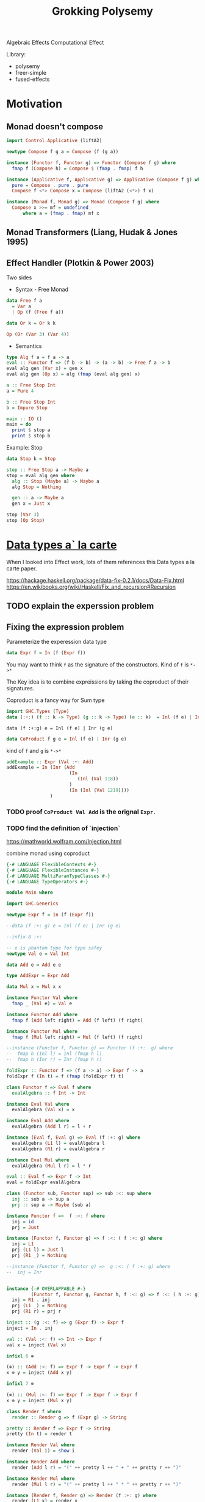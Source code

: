#+TITLE: Grokking Polysemy

Algebraic Effects
Computational Effect

Library:
- polysemy
- freer-simple
- fused-effects

* Motivation
** Monad doesn't compose
#+begin_src haskell
import Control.Applicative (liftA2)

newtype Compose f g a = Compose (f (g a))

instance (Functor f, Functor g) => Functor (Compose f g) where
  fmap f (Compose h) = Compose $ (fmap . fmap) f h

instance (Applicative f, Applicative g) => Applicative (Compose f g) where
  pure = Compose . pure . pure
  Compose f <*> Compose x = Compose (liftA2 (<*>) f x)

instance (Monad f, Monad g) => Monad (Compose f g) where
  Compose x >>= mf = undefined
      where a = (fmap . fmap) mf x
#+end_src

** Monad Transformers (Liang, Hudak & Jones 1995)
** Effect Handler (Plotkin & Power 2003)
Two sides

- Syntax - Free Monad
#+begin_src haskell
data Free f a
  = Var a
  | Op (f (Free f a))

data Or k = Or k k

Op (Or (Var 3) (Var 4))
#+end_src
- Semantics

#+begin_src haskell
type Alg f a = f a -> a
eval :: Functor f => (f b -> b) -> (a -> b) -> Free f a -> b
eval alg gen (Var x) = gen x
eval alg gen (Op x) = alg (fmap (eval alg gen) x)

a :: Free Stop Int
a = Pure 4

b :: Free Stop Int
b = Impure Stop

main :: IO ()
main = do
  print $ stop a
  print $ stop b
#+end_src

Example: Stop

#+begin_src haskell
data Stop k = Stop

stop :: Free Stop a -> Maybe a
stop = eval alg gen where
  alg :: Stop (Maybe a) -> Maybe a
  alg Stop = Nothing

  gen :: a -> Maybe a
  gen x = Just x

stop (Var 3)
stop (Op Stop)
#+end_src

* [[http://www.cs.ru.nl/~W.Swierstra/Publications/DataTypesALaCarte.pdf][Data types a` la carte]]
When I looked into Effect work, lots of them references this Data types a la
carte paper.

https://hackage.haskell.org/package/data-fix-0.2.1/docs/Data-Fix.html
https://en.wikibooks.org/wiki/Haskell/Fix_and_recursion#Recursion

** TODO explain the experssion problem

** Fixing the expression problem

Parameterize the experession data type

#+begin_src haskell
data Expr f = In (f (Expr f))
#+end_src

You may want to think ~f~ as the signature of the constructors. Kind of ~f~ is
~*->*~

The Key idea is to combine expreissions by taking the coproduct of their
signatures.

Coproduct is a fancy way for Sum type

#+begin_src haskell
import GHC.Types (Type)
data (:+:) (f :: k -> Type) (g :: k -> Type) (e :: k)  = Inl (f e) | Inr (g e)
#+end_src

~data (f :+:g) e = Inl (f e) | Inr (g e)~

#+begin_src haskell
data CoProduct f g e = Inl (f e) | Inr (g e)
#+end_src
kind of ~f~ and ~g~ is ~*->*~

#+begin_src haskell
addExample :: Expr (Val :+: Add)
addExample = In (Inr (Add
                       (In
                          (Inl (Val 118))
                       )
                       (In (Inl (Val 1219))))
                )
#+end_src

*** TODO proof ~CoProduct Val Add~ is the orignal ~Expr~.


*** TODO find the definition of `injection`

https://mathworld.wolfram.com/Injection.html

combine monad using coproduct



#+begin_src haskell
{-# LANGUAGE FlexibleContexts #-}
{-# LANGUAGE FlexibleInstances #-}
{-# LANGUAGE MultiParamTypeClasses #-}
{-# LANGUAGE TypeOperators #-}

module Main where

import GHC.Generics

newtype Expr f = In (f (Expr f))

--data (f :+: g) e = Inl (f e) | Inr (g e)

--infix 8 :+:

-- e is phantom type for type safey
newtype Val e = Val Int

data Add e = Add e e

type AddExpr = Expr Add

data Mul x = Mul x x

instance Functor Val where
  fmap _ (Val e) = Val e

instance Functor Add where
  fmap f (Add left right) = Add (f left) (f right)

instance Functor Mul where
  fmap f (Mul left right) = Mul (f left) (f right)

--instance (Functor f, Functor g) => Functor (f :+:  g) where
--  fmap h (Inl l) = Inl (fmap h l)
--  fmap h (Inr r) = Inr (fmap h r)

foldExpr :: Functor f => (f a -> a) -> Expr f -> a
foldExpr f (In t) = f (fmap (foldExpr f) t)

class Functor f => Eval f where
  evalAlgebra :: f Int -> Int

instance Eval Val where
  evalAlgebra (Val x) = x

instance Eval Add where
  evalAlgebra (Add l r) = l + r

instance (Eval f, Eval g) => Eval (f :+: g) where
  evalAlgebra (L1 l) = evalAlgebra l
  evalAlgebra (R1 r) = evalAlgebra r

instance Eval Mul where
  evalAlgebra (Mul l r) = l * r

eval :: Eval f => Expr f -> Int
eval = foldExpr evalAlgebra

class (Functor sub, Functor sup) => sub :<: sup where
  inj :: sub a -> sup a
  prj :: sup a -> Maybe (sub a)

instance Functor f =>  f :<: f where
  inj = id
  prj = Just

instance (Functor f, Functor g) => f :<: ( f :+: g) where
  inj = L1
  prj (L1 l) = Just l
  prj (R1 _) = Nothing

--instance (Functor f, Functor g) =>  g :<: ( f :+: g) where
--  inj = Inr


instance {-# OVERLAPPABLE #-}
         (Functor f, Functor g, Functor h, f :<: g) => f :<: ( h :+: g) where
  inj = R1 . inj
  prj (L1 _) = Nothing
  prj (R1 r) = prj r

inject :: (g :<: f) => g (Expr f) -> Expr f
inject = In . inj

val :: (Val :<: f) => Int -> Expr f
val x = inject (Val x)

infixl 6 ⊕

(⊕) :: (Add :<: f) => Expr f -> Expr f -> Expr f
x ⊕ y = inject (Add x y)

infixl 7 ⊗

(⊗) :: (Mul :<: f) => Expr f -> Expr f -> Expr f
x ⊗ y = inject (Mul x y)

class Render f where
  render :: Render g => f (Expr g) -> String

pretty :: Render f => Expr f -> String
pretty (In t) = render t

instance Render Val where
  render (Val i) = show i

instance Render Add where
  render (Add l r) = "(" ++ pretty l ++ " + " ++ pretty r ++ ")"

instance Render Mul where
  render (Mul l r) = "(" ++ pretty l ++ " * " ++ pretty r ++ ")"

instance (Render f, Render g) => Render (f :+: g) where
  render (L1 x) = render x
  render (R1 y) = render y

match :: (g :<: f) => Expr f -> Maybe (g (Expr f))
match (In t) = prj t

distr :: (Add :<: f, Mul :<: f) => Expr f -> Maybe (Expr f)
distr t = do
  Mul a b <- match t
  Add c d <- match b
  return (a ⊗ c  ⊕ a ⊗ d)


main :: IO ()
main = print $ pretty x
 where x :: Expr (Val :+: Add :+: Mul)
       x = val 80  ⊗ val 5 ⊕ val 4
#+end_src

*** TypeOperators
 https://typeclasses.com/ghc/type-operators

* What is Free Monad

** Teletype example
#+begin_src haskell
import Control.Monad ((>=>))

data Teletype k
  = Done k
  | WriteLine String (Teletype k)
  | ReadLine (String -> Teletype k)

--echo :: Teletype ()
--echo = ReadLine $ \ msg -> WriteLine msg $ Done ()
echo :: Teletype ()
echo = do
  msg <- ReadLine Done
  WriteLine msg $ Done ()

runTeletypeInIO :: Teletype a -> IO a
runTeletypeInIO (Done a) = pure a
runTeletypeInIO (WriteLine msg k) = do
  putStrLn msg
  runTeletypeInIO k
runTeletypeInIO (ReadLine k) = do
  msg <- getLine
  runTeletypeInIO $ k msg

instance Functor Teletype where
  fmap f (Done g) = Done (f g)
  fmap f (WriteLine msg t) = WriteLine msg $ fmap f t
  fmap f (ReadLine g) = ReadLine (fmap f . g)

instance Applicative Teletype where
  pure = Done
  Done f <*> g = fmap f g
  (WriteLine msg f) <*> g = WriteLine msg $ f <*> g
  -- f :: String -> Teletype (a -> b)
  -- g :: Teletype a
  -- String -> Teletype b
  (ReadLine f) <*> g = ReadLine $ \msg -> f msg <*> g

instance Monad Teletype where
  Done k >>= f = f k
  WriteLine msg k >>= f = WriteLine msg $ k >>= f
  ReadLine k >>= f = ReadLine $ k >=> f

main :: IO ()
main = runTeletypeInIO echo
#+end_src

** TODO verify the functor/applicative/moand implement is correct
** TODO benchmark ??
** TODO checkout [[https://hackage.haskell.org/package/free-5.0.2/docs/Control-Monad-Free.html][Control-Monad-Free]]
** `lift` and `foldFree`
* Type level programming in haskell
haskell higher order kind type level programming
https://www.microsoft.com/en-us/research/uploads/prod/2019/03/unsaturated-type-families-icfp-2019.pdf
** Associated type families

* Genrics
https://hackage.haskell.org/package/base-4.12.0.0/docs/src/GHC.Generics.html#%3A%2B%3A
https://www.stackbuilders.com/tutorials/haskell/generics/
https://hackage.haskell.org/package/ghc-prim-0.5.3/docs/src/GHC.Types.html#Type

* [[https://skillsmatter.com/skillscasts/14349-the-scope-of-algebraic-effects?utm_medium=social&utm_source=twitter&utm_campaign=7be06e&utm_content=haskellx][The Scope of algebraic effects]]
https://www.cs.ox.ac.uk/people/nicolas.wu/papers/Scope.pdf

Syntax + Semantics

** Free Monad
#+begin_src haskell
data Term f a =
     Pure a
   | Impure (f (Term f a))
#+end_src

or

#+begin_src haskell
data Free f a
  = Var a
  | Op (f (Free f a))
#+end_src

f is a functor, so kind of f is ~* -> *~

** Stop example

#+begin_src haskell
data Free f a
  = Var a
  | Op (f (Free f a))


data Or k = Or k k

a :: Free Or Int
a = Op (Or (Var 3) (Var 4))

type Alg f a = f a -> a

-- simailr to foldExpr
eval :: Functor f => (f b -> b) -> (a -> b) -> Free f a -> b
eval _ gen (Var x) = gen x
eval alg gen (Op x) = alg (fmap (eval alg gen) x)

-- identity monad ? or Const
data Stop k = Stop
instance Functor Stop where
  fmap _ Stop = Stop

stop :: Free Stop a -> Maybe a
stop = eval alg gen where
  alg :: Stop (Maybe a) -> Maybe a
  alg Stop = Nothing

  gen :: a -> Maybe a
  gen = Just

b :: Free Stop Int
b = Var 3

c :: Free Stop Int
c = Op Stop

main :: IO ()
main = print $ stop c
#+end_src


[[http://www.informatik.uni-bremen.de/~clueth/papers/icfp02.pdf][Composing Monads Using Coproducts]]


https://people.cs.kuleuven.be/~tom.schrijvers/Research/talks/haskell2019a.pdf
https://people.cs.kuleuven.be/~tom.schrijvers/Research/papers/haskell2019a.pdf


https://people.cs.kuleuven.be/~tom.schrijvers/Research/papers/mpc2015.pdf

#+begin_src haskell
{-# LANGUAGE EmptyCase#-}
{-# LANGUAGE TypeOperators#-}
module Main where

import GHC.Generics

data Free f a
  = Var a
  | Op (f (Free f a))


data Or k = Or k k
instance Functor Or where
  fmap f (Or xs ys) = Or (f xs) (f ys)

a :: Free Or Int
a = Op (Or (Var 3) (Var 4))

type Alg f a = f a -> a

-- simailr to foldExpr
eval :: Functor f => (f b -> b) -> (a -> b) -> Free f a -> b
eval _ gen (Var x) = gen x
eval alg gen (Op x) = alg (fmap (eval alg gen) x)

-- identity monad ? or Const
data Stop k = Stop
instance Functor Stop where
  fmap _ Stop = Stop

fail :: Free Stop a -> Maybe a
fail = eval alg gen where
  alg :: Stop (Maybe a) -> Maybe a
  alg Stop = Nothing

  gen :: a -> Maybe a
  gen = Just

once :: Free Or a -> a
once = eval alg gen where

  alg :: Or a -> a
  alg (Or xs _) = xs

  gen :: a -> a
  gen = id

b :: Free Stop Int
b = Var 3

c :: Free Stop Int
c = Op Stop

data Void k

instance Functor Void where
  fmap _ _ = undefined

run :: Free Void a -> a
run = eval alg id where
  alg :: Void a -> a
  alg x = case x of {}

d :: Free Void Int
d = Var 666

-- data (f :+ sig) a = Eff (f a) | Sig (sig a)
embed :: Functor g => (f (Free g a) -> Free g a) -> ((f :+: g) (Free g a) -> Free g a)
embed alg (L1 x) = alg x
embed _ (R1 x) = Op x

-- exception
fail' :: Functor f => Free (Stop :+: f) a -> Free f (Maybe a)
fail' = eval (embed alg) gen where
  gen x = Var (Just x)
  alg Stop = Var Nothing


instance Functor f => Functor (Free f) where
  fmap f (Var k) = Var (f k)
  fmap f (Op o) = Op $ (fmap . fmap) f o


instance Functor f => Applicative (Free f) where
  pure = Var

  Var f <*> o = fmap f o
  Op x <*> y = Op (fmap (<*> y) x)


instance Functor f => Monad (Free f) where
  Var k >>= f = f k
  Op z >>= f = Op $ fmap (>>= f) z

-- Nondeterminism
list :: Functor f => Free (Or :+: f) a -> Free f [a]
list = eval (embed alg) gen where
  gen x = Var [x]
  alg (Or mx my) = do xs <- mx
                      ys <- my
                      Var (xs ++ ys)


global :: Functor f => Free (Or :+: Stop :+: f) a -> Free f (Maybe [a])
global = fail' . list

local :: Functor f => Free (Stop :+: Or :+: f) a -> Free f [Maybe a]
local = list . fail'

main :: IO ()
main = print $ run d
#+end_src

https://www.youtube.com/watch?v=idU7GdlfP9Q at 23:16

https://github.com/EncodePanda/todo-rest/tree/master/src

* References
- https://github.com/polysemy-research/polysemy
- https://www.youtube.com/watch?v=-dHFOjcK6pA
- https://www.youtube.com/watch?v=vfDazZfxlNs
- https://reasonablypolymorphic.com/polysemy-talk/
- http://okmij.org/ftp/Haskell/extensible/more.pdf
- https://github.com/lexi-lambda/freer-simple#readme
- https://github.com/fused-effects/fused-effects

https://twitter.com/nicolasgwu
 http://bit.ly/2paQmRi

http://www.cs.ox.ac.uk/people/nicolas.wu/papers/Scope.pdf
 ICFP2019 Monad Transformers & Modular Algebraic Effect
